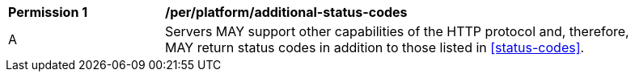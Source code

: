 [[per_platform_additional-status-codes]]
[width="90%",cols="2,6a"]
|===
^|*Permission {counter:per-id}* |*/per/platform/additional-status-codes*
^|A |Servers MAY support other capabilities of the HTTP protocol and, therefore, MAY return status codes in addition to those listed in <<status-codes>>.
|===
